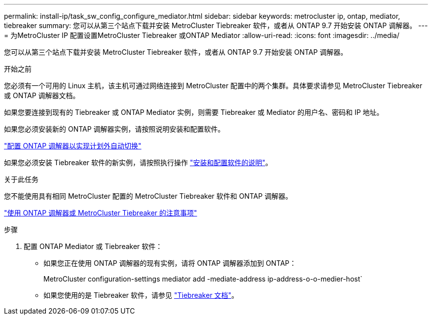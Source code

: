 ---
permalink: install-ip/task_sw_config_configure_mediator.html 
sidebar: sidebar 
keywords: metrocluster ip, ontap, mediator, tiebreaker 
summary: 您可以从第三个站点下载并安装 MetroCluster Tiebreaker 软件，或者从 ONTAP 9.7 开始安装 ONTAP 调解器。 
---
= 为MetroCluster IP 配置设置MetroCluster Tiebreaker 或ONTAP Mediator
:allow-uri-read: 
:icons: font
:imagesdir: ../media/


[role="lead"]
您可以从第三个站点下载并安装 MetroCluster Tiebreaker 软件，或者从 ONTAP 9.7 开始安装 ONTAP 调解器。

.开始之前
您必须有一个可用的 Linux 主机，该主机可通过网络连接到 MetroCluster 配置中的两个集群。具体要求请参见 MetroCluster Tiebreaker 或 ONTAP 调解器文档。

如果您要连接到现有的 Tiebreaker 或 ONTAP Mediator 实例，则需要 Tiebreaker 或 Mediator 的用户名、密码和 IP 地址。

如果您必须安装新的 ONTAP 调解器实例，请按照说明安装和配置软件。

link:concept_mediator_requirements.html["配置 ONTAP 调解器以实现计划外自动切换"]

如果您必须安装 Tiebreaker 软件的新实例，请按照执行操作 link:../tiebreaker/concept_overview_of_the_tiebreaker_software.html["安装和配置软件的说明"]。

.关于此任务
您不能使用具有相同 MetroCluster 配置的 MetroCluster Tiebreaker 软件和 ONTAP 调解器。

link:../install-ip/concept_considerations_mediator.html["使用 ONTAP 调解器或 MetroCluster Tiebreaker 的注意事项"]

.步骤
. 配置 ONTAP Mediator 或 Tiebreaker 软件：
+
** 如果您正在使用 ONTAP 调解器的现有实例，请将 ONTAP 调解器添加到 ONTAP：
+
MetroCluster configuration-settings mediator add -mediate-address ip-address-o-o-medier-host`

** 如果您使用的是 Tiebreaker 软件，请参见 link:../tiebreaker/concept_overview_of_the_tiebreaker_software.html["Tiebreaker 文档"]。



